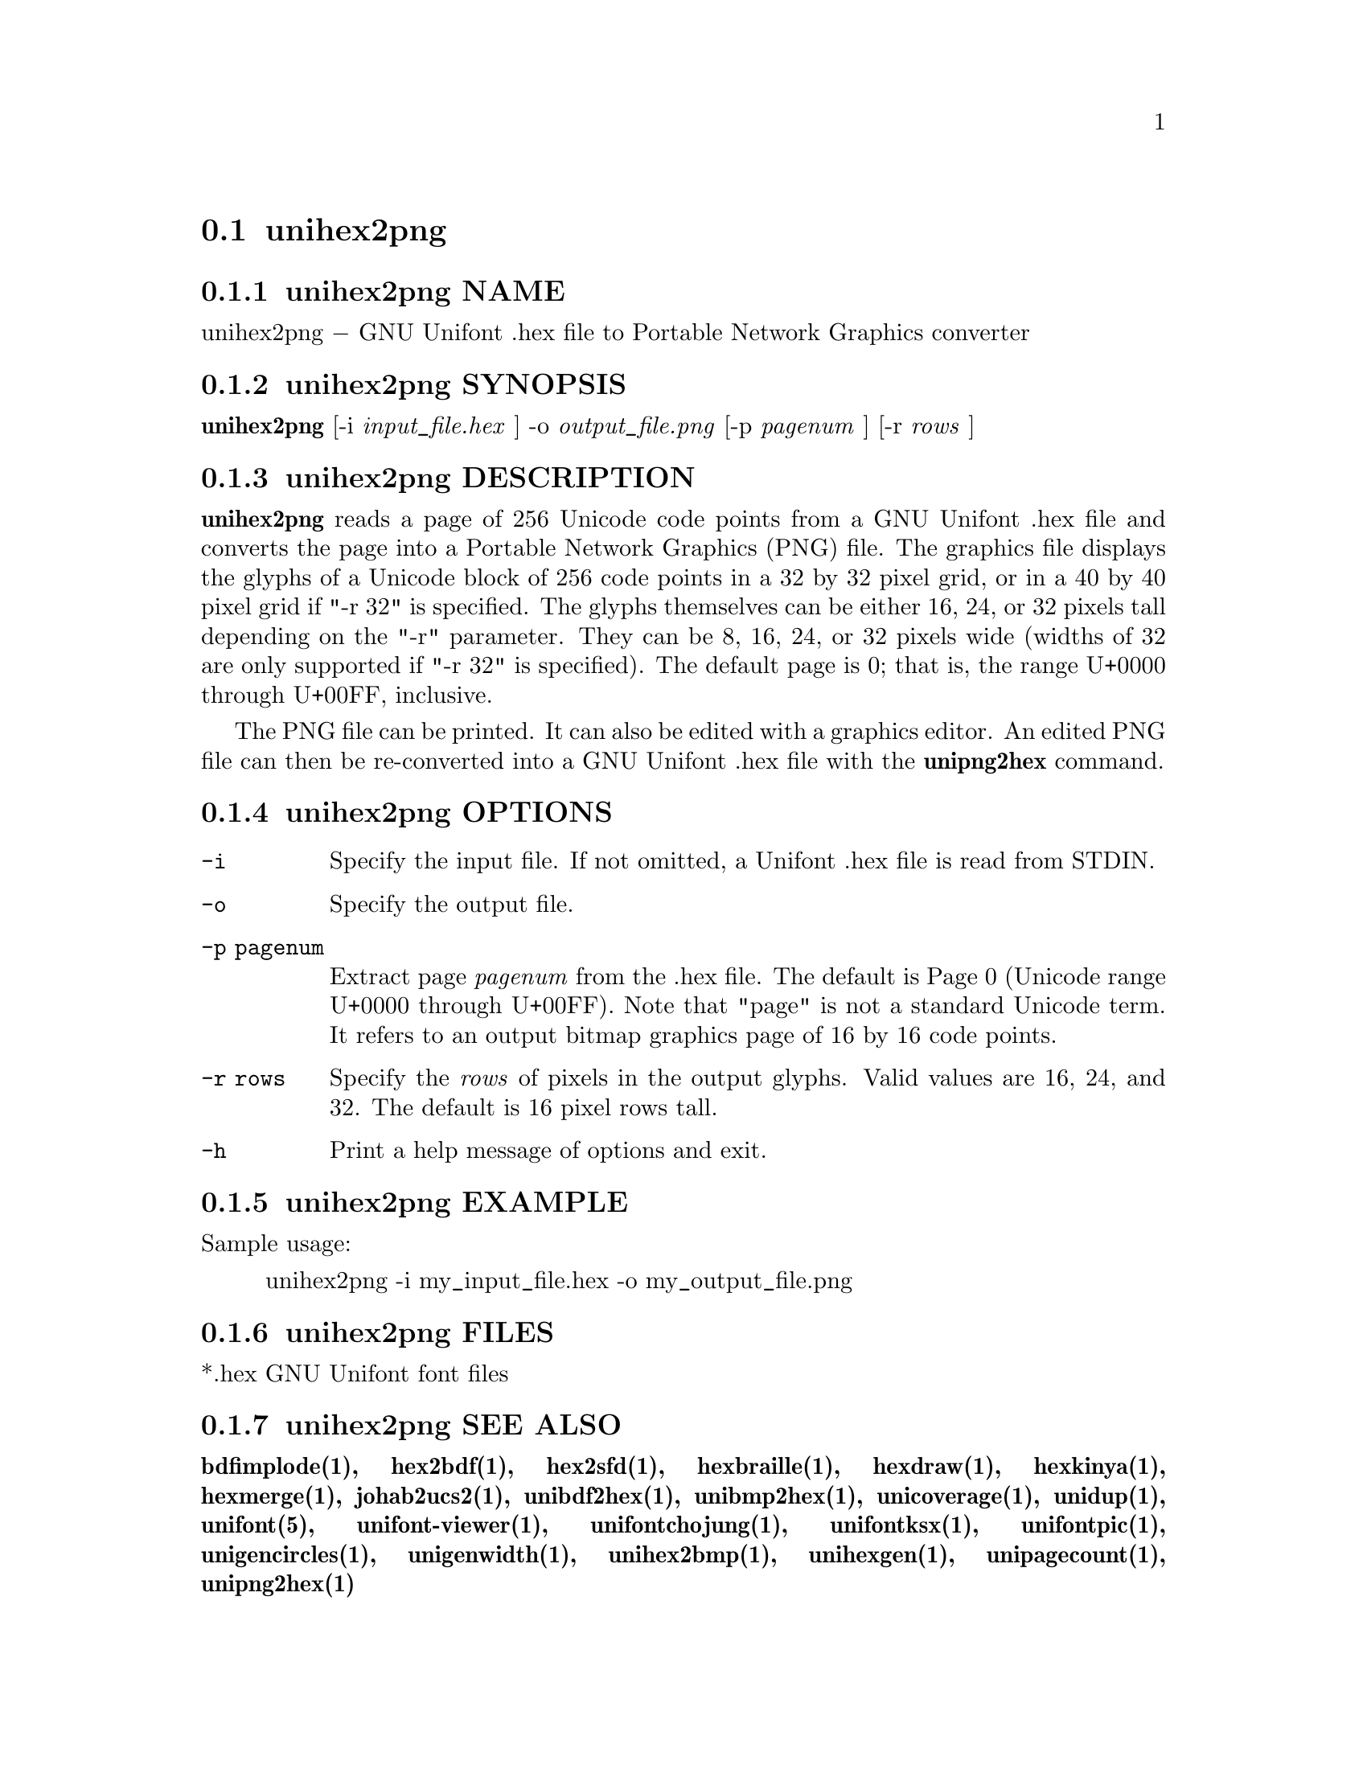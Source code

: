 @comment TROFF INPUT: .TH UNIHEX2PNG 1 "2013 Nov 09"

@node unihex2png
@section unihex2png
@c DEBUG: print_menu("@section")

@menu
* unihex2png NAME::
* unihex2png SYNOPSIS::
* unihex2png DESCRIPTION::
* unihex2png OPTIONS::
* unihex2png EXAMPLE::
* unihex2png FILES::
* unihex2png SEE ALSO::
* unihex2png AUTHOR::
* unihex2png LICENSE::
* unihex2png BUGS::

@end menu


@comment TROFF INPUT: .SH NAME

@node unihex2png NAME
@subsection unihex2png NAME
@c DEBUG: print_menu("unihex2png NAME")

unihex2png @minus{} GNU Unifont .hex file to Portable Network Graphics converter
@comment TROFF INPUT: .SH SYNOPSIS

@node unihex2png SYNOPSIS
@subsection unihex2png SYNOPSIS
@c DEBUG: print_menu("unihex2png SYNOPSIS")

@comment TROFF INPUT: .br
@comment .br
@comment TROFF INPUT: .B unihex2png
@b{unihex2png}
[-i
@comment TROFF INPUT: .I input_file.hex
@i{input@t{_}file.hex}
]
-o
@comment TROFF INPUT: .I output_file.png
@i{output@t{_}file.png}
[-p
@comment TROFF INPUT: .I pagenum
@i{pagenum}
] [-r
@comment TROFF INPUT: .I rows
@i{rows}
]
@comment TROFF INPUT: .SH DESCRIPTION

@node unihex2png DESCRIPTION
@subsection unihex2png DESCRIPTION
@c DEBUG: print_menu("unihex2png DESCRIPTION")

@comment TROFF INPUT: .B unihex2png
@b{unihex2png}
reads a page of 256 Unicode code points from a GNU Unifont .hex file
and converts the page into a Portable Network Graphics (PNG) file.
The graphics file displays the glyphs
of a Unicode block of 256 code points in a 32 by 32 pixel grid,
or in a 40 by 40 pixel grid if "-r 32" is specified.
The glyphs themselves can be either 16, 24, or 32 pixels tall depending on
the "-r" parameter.  They can be 8, 16, 24, or 32 pixels wide (widths of 32
are only supported if "-r 32" is specified).
The default page is 0; that is, the range U+0000 through U+00FF, inclusive.
@comment TROFF INPUT: .PP

The PNG file can be printed.  It can also be edited with a graphics editor.
An edited PNG file can then be re-converted into a GNU Unifont .hex file
with the
@comment TROFF INPUT: .B unipng2hex
@b{unipng2hex}
command.
@comment TROFF INPUT: .SH OPTIONS

@node unihex2png OPTIONS
@subsection unihex2png OPTIONS
@c DEBUG: print_menu("unihex2png OPTIONS")

@comment TROFF INPUT: .TP 12

@c ---------------------------------------------------------------------
@table @code
@item -i
Specify the input file.  If not omitted, a Unifont .hex file
is read from STDIN.
@comment TROFF INPUT: .TP

@item -o
Specify the output file.
@comment TROFF INPUT: .TP

@item -p pagenum
Extract page
@comment TROFF INPUT: .I pagenum
@i{pagenum}
from the .hex file.  The default is Page 0 (Unicode range
U+0000 through U+00FF).  Note that "page" is not a standard
Unicode term.  It refers to an output bitmap graphics page of
16 by 16 code points.
@comment TROFF INPUT: .TP

@item -r rows
Specify the
@comment TROFF INPUT: .I rows
@i{rows}
of pixels in the output glyphs.  Valid values are 16, 24, and 32.
The default is 16 pixel rows tall.
@comment TROFF INPUT: .TP

@item -h
Print a help message of options and exit.
@comment TROFF INPUT: .SH EXAMPLE

@end table

@c ---------------------------------------------------------------------

@node unihex2png EXAMPLE
@subsection unihex2png EXAMPLE
@c DEBUG: print_menu("unihex2png EXAMPLE")

Sample usage:
@comment TROFF INPUT: .PP

@comment TROFF INPUT: .RS

@c ---------------------------------------------------------------------
@quotation
unihex2png -i my@t{_}input@t{_}file.hex -o my@t{_}output@t{_}file.png
@comment TROFF INPUT: .RE

@end quotation

@c ---------------------------------------------------------------------
@comment TROFF INPUT: .SH FILES

@node unihex2png FILES
@subsection unihex2png FILES
@c DEBUG: print_menu("unihex2png FILES")

*.hex GNU Unifont font files
@comment TROFF INPUT: .SH SEE ALSO

@node unihex2png SEE ALSO
@subsection unihex2png SEE ALSO
@c DEBUG: print_menu("unihex2png SEE ALSO")

@comment TROFF INPUT: .BR bdfimplode(1),
@b{bdfimplode(1),}
@comment TROFF INPUT: .BR hex2bdf(1),
@b{hex2bdf(1),}
@comment TROFF INPUT: .BR hex2sfd(1),
@b{hex2sfd(1),}
@comment TROFF INPUT: .BR hexbraille(1),
@b{hexbraille(1),}
@comment TROFF INPUT: .BR hexdraw(1),
@b{hexdraw(1),}
@comment TROFF INPUT: .BR hexkinya(1),
@b{hexkinya(1),}
@comment TROFF INPUT: .BR hexmerge(1),
@b{hexmerge(1),}
@comment TROFF INPUT: .BR johab2ucs2(1),
@b{johab2ucs2(1),}
@comment TROFF INPUT: .BR unibdf2hex(1),
@b{unibdf2hex(1),}
@comment TROFF INPUT: .BR unibmp2hex(1),
@b{unibmp2hex(1),}
@comment TROFF INPUT: .BR unicoverage(1),
@b{unicoverage(1),}
@comment TROFF INPUT: .BR unidup(1),
@b{unidup(1),}
@comment TROFF INPUT: .BR unifont(5),
@b{unifont(5),}
@comment TROFF INPUT: .BR unifont-viewer(1),
@b{unifont-viewer(1),}
@comment TROFF INPUT: .BR unifontchojung(1),
@b{unifontchojung(1),}
@comment TROFF INPUT: .BR unifontksx(1),
@b{unifontksx(1),}
@comment TROFF INPUT: .BR unifontpic(1),
@b{unifontpic(1),}
@comment TROFF INPUT: .BR unigencircles(1),
@b{unigencircles(1),}
@comment TROFF INPUT: .BR unigenwidth(1),
@b{unigenwidth(1),}
@comment TROFF INPUT: .BR unihex2bmp(1),
@b{unihex2bmp(1),}
@comment TROFF INPUT: .BR unihexgen(1),
@b{unihexgen(1),}
@comment TROFF INPUT: .BR unipagecount(1),
@b{unipagecount(1),}
@comment TROFF INPUT: .BR unipng2hex(1)
@b{unipng2hex(1)}
@comment TROFF INPUT: .SH AUTHOR

@node unihex2png AUTHOR
@subsection unihex2png AUTHOR
@c DEBUG: print_menu("unihex2png AUTHOR")

@comment TROFF INPUT: .B unihex2png
@b{unihex2png}
was written by Andrew Miller, starting by converting Paul Hardy's unihex2bmp
C program to Perl.
@comment TROFF INPUT: .SH LICENSE

@node unihex2png LICENSE
@subsection unihex2png LICENSE
@c DEBUG: print_menu("unihex2png LICENSE")

@comment TROFF INPUT: .B unihex2png
@b{unihex2png}
is Copyright @copyright{} 2007 Paul Hardy, @copyright{} 2013 Andrew Miller.
@comment TROFF INPUT: .PP

This program is free software; you can redistribute it and/or modify
it under the terms of the GNU General Public License as published by
the Free Software Foundation; either version 2 of the License, or
(at your option) any later version.
@comment TROFF INPUT: .SH BUGS

@node unihex2png BUGS
@subsection unihex2png BUGS
@c DEBUG: print_menu("unihex2png BUGS")

No known real bugs exist, but the optional pixel rows parameter is not
yet supported by all other Unifont utilities.  Use of glyphs taller than
the default of 16 pixels is considered experimental.  Currently
@comment TROFF INPUT: .B unihex2png, unipng2hex, hexdraw,
@b{unihex2png, unipng2hex, hexdraw,}
and
@comment TROFF INPUT: .B hex2bdf
@b{hex2bdf}
tentatively support glyphs that are 16, 24, and 32 pixels tall.
@comment TROFF INPUT: .PP

Also, there is no
extensive error checking on input files.  If they're not in the
format of the original GNU Unifont .hex file, all bets are off.
Lines can be terminated either with line feed, or
carriage return plus line feed.
